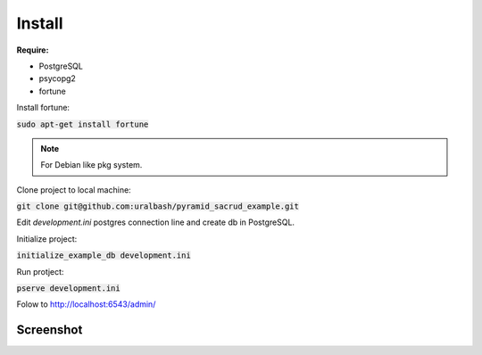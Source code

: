 *********************
Install
*********************

**Require:**

* PostgreSQL
* psycopg2
* fortune

Install fortune:

:code:`sudo apt-get install fortune`

.. note::
    For Debian like pkg system.

Clone project to local machine:

:code:`git clone git@github.com:uralbash/pyramid_sacrud_example.git`

Edit `development.ini` postgres connection line and create db in PostgreSQL.

Initialize project:

:code:`initialize_example_db development.ini`

Run protject:

:code:`pserve development.ini`

Folow to `<http://localhost:6543/admin/>`_

Screenshot
==========

.. image:: _static/pyramid_hstore.png
.. image:: _static/pyramid_dnd.png
.. image:: _static/pyramid_union.png
